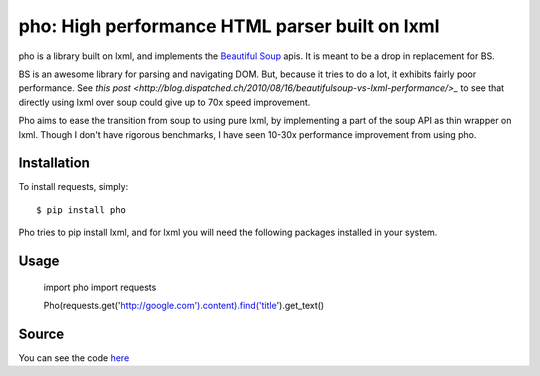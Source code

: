 pho: High performance HTML parser built on lxml
===============================================

.. image:: https://secure.travis-ci.org/daniyalzade/pho.png
        :target: https://secure.travis-ci.org/daniyalzade/pho


pho is a library built on lxml, and implements the `Beautiful Soup <http://www.crummy.com/software/BeautifulSoup/>`_ apis. It is meant to be a drop in replacement for BS.

BS is an awesome library for parsing and navigating DOM. But, because it tries
to do a lot, it exhibits fairly poor performance. See `this post <http://blog.dispatched.ch/2010/08/16/beautifulsoup-vs-lxml-performance/>_` to see that directly using lxml over soup could give up to 70x speed improvement.

Pho aims to ease the transition from soup to using pure lxml, by implementing
a part of the soup API as thin wrapper on lxml. Though I don't have rigorous benchmarks, I have seen 10-30x performance improvement from using pho.

Installation
------------

To install requests, simply: ::

    $ pip install pho

Pho tries to pip install lxml, and for lxml you will need the following packages installed in your system.

Usage
------

  import pho
  import requests

  Pho(requests.get('http://google.com').content).find('title').get_text()

Source
------

You can see the code `here <https://github.com/daniyalzade/pho>`_
